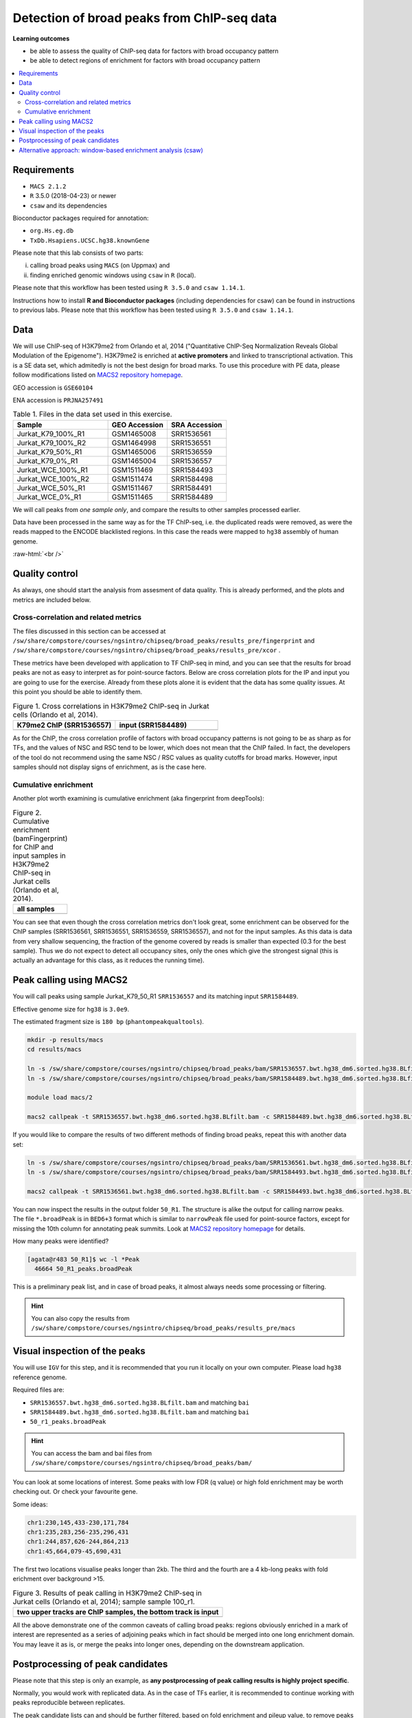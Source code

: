 .. below role allows to use the html syntax, for example :raw-html:`<br />`
.. role:: raw-html(raw)
    :format: html


============================================
Detection of broad peaks from ChIP-seq data
============================================


**Learning outcomes**

- be able to assess the quality of ChIP-seq data for factors with broad occupancy pattern
- be able to detect regions of enrichment for factors with broad occupancy pattern



.. Contents
.. =========

.. contents:: 
    :local:




Requirements
==============

* ``MACS 2.1.2``
* ``R`` 3.5.0 (2018-04-23) or newer
* ``csaw`` and its dependencies

Bioconductor packages required for annotation:

* ``org.Hs.eg.db``
* ``TxDb.Hsapiens.UCSC.hg38.knownGene``


Please note that this lab consists of two parts: 

(i) calling broad peaks using ``MACS`` (on Uppmax) and 

(ii) finding enriched genomic windows using  ``csaw`` in ``R``  (local).


Please note that this workflow has been tested using ``R 3.5.0`` and ``csaw 1.14.1``.



Instructions how to install **R and Bioconductor packages** (including dependencies for csaw) can be found in instructions to previous labs. Please note that this workflow has been tested using ``R 3.5.0`` and ``csaw 1.14.1``.


Data
=====

We will use ChIP-seq of H3K79me2 from Orlando et al, 2014 ("Quantitative ChIP-Seq Normalization Reveals Global Modulation of the Epigenome"). H3K79me2 is enriched at **active promoters** and linked to transcriptional activation. This is a SE data set, which admitedly is not the best design for broad marks. To use this procedure with PE data, please follow modifications listed on `MACS2 repository homepage <https://github.com/taoliu/MACS>`_.


GEO accession is ``GSE60104``

ENA accession is ``PRJNA257491``


.. list-table:: Table 1. Files in the data set used in this exercise.
   :widths: 40 25 25
   :header-rows: 1

   * - Sample
     - GEO Accession
     - SRA Accession
   * - Jurkat_K79_100%_R1
     - GSM1465008
     - SRR1536561
   * - Jurkat_K79_100%_R2
     - GSM1464998
     - SRR1536551
   * - Jurkat_K79_50%_R1
     - GSM1465006
     - SRR1536559
   * - Jurkat_K79_0%_R1
     - GSM1465004
     - SRR1536557
   * - Jurkat_WCE_100%_R1
     - GSM1511469
     - SRR1584493
   * - Jurkat_WCE_100%_R2
     - GSM1511474
     - SRR1584498
   * - Jurkat_WCE_50%_R1
     - GSM1511467
     - SRR1584491
   * - Jurkat_WCE_0%_R1
     - GSM1511465
     - SRR1584489



We will call peaks from *one sample only*, and compare the results to other samples processed earlier.


Data have been processed in the same way as for the TF ChIP-seq, i.e. the duplicated reads were removed, as were the reads mapped to the ENCODE blacklisted regions. In this case the reads were mapped to ``hg38`` assembly of human genome.

:raw-html:`<br />`


Quality control
================

As always, one should start the analysis from assesment of data quality. This is already performed, and the plots and metrics are included below.

Cross-correlation and related metrics
----------------------------------------

The files discussed in this section can be accessed at 
``/sw/share/compstore/courses/ngsintro/chipseq/broad_peaks/results_pre/fingerprint``
and
``/sw/share/compstore/courses/ngsintro/chipseq/broad_peaks/results_pre/xcor``
.

These metrics have been developed with application to TF ChIP-seq in mind, and you can see that the results for broad peaks are not as easy to interpret as for point-source factors. Below are cross correlation plots for the IP and input you are going to use for the exercise. Already from these plots alone it is evident that the data has some quality issues. At this point you should be able to identify them.


.. list-table:: Figure 1. Cross correlations in H3K79me2 ChIP-seq in Jurkat cells (Orlando et al, 2014).
   :widths: 40 40
   :header-rows: 1

   * - K79me2 ChIP (SRR1536557)
     - input (SRR1584489)
   * - .. image:: figures/SRR1536557_xcor.png
   			:width: 300px
     - .. image:: figures/SRR1584489_xcor.png
   			:width: 300px



As for the ChIP, the cross correlation profile of factors with broad occupancy patterns is not going to be as sharp as for TFs, and the values of NSC and RSC tend to be lower, which does not mean that the ChIP failed. In fact, the developers of the tool do not recommend using the same NSC / RSC values as quality cutoffs for broad marks. However, input samples should not display signs of enrichment, as is the case here.

Cumulative enrichment
----------------------

Another plot worth examining is cumulative enrichment (aka fingerprint from deepTools):

.. list-table:: Figure 2. Cumulative enrichment (bamFingerprint) for ChIP and input samples in H3K79me2 ChIP-seq in Jurkat cells (Orlando et al, 2014).
   :widths: 60
   :header-rows: 1

   * - all samples
   * - .. image:: figures/cmplGSE60104fingerprint.png
   			:width: 600px



You can see that even though the cross correlation metrics don't look great, some enrichment can be observed for the ChIP samples (SRR1536561, SRR1536551, SRR1536559, SRR1536557), and not for the input samples. As this data is data from very shallow sequencing, the fraction of the genome covered by reads is smaller than expected (0.3 for the best sample). Thus we do not expect to detect all occupancy sites, only the ones which give the strongest signal (this is actually an advantage for this class, as it reduces the running time).


Peak calling using MACS2
=========================

You will call peaks using sample Jurkat_K79_50_R1 ``SRR1536557`` and its matching input ``SRR1584489``.

Effective genome size for ``hg38`` is ``3.0e9``.

The estimated fragment size is ``180 bp`` (``phantompeakqualtools``).


.. code-block:: bash
	
	mkdir -p results/macs
	cd results/macs

	ln -s /sw/share/compstore/courses/ngsintro/chipseq/broad_peaks/bam/SRR1536557.bwt.hg38_dm6.sorted.hg38.BLfilt.bam
	ln -s /sw/share/compstore/courses/ngsintro/chipseq/broad_peaks/bam/SRR1584489.bwt.hg38_dm6.sorted.hg38.BLfilt.bam

	module load macs/2

	macs2 callpeak -t SRR1536557.bwt.hg38_dm6.sorted.hg38.BLfilt.bam -c SRR1584489.bwt.hg38_dm6.sorted.hg38.BLfilt.bam -n 50_R1 --outdir 50_R1 -f BAM --gsize 3.0e9 -q 0.1 --nomodel --extsize 180 --broad --broad-cutoff 0.1




If you would like to compare the results of two different methods of finding broad peaks, repeat this with another data set:

.. code-block:: bash

	ln -s /sw/share/compstore/courses/ngsintro/chipseq/broad_peaks/bam/SRR1536561.bwt.hg38_dm6.sorted.hg38.BLfilt.bam
	ln -s /sw/share/compstore/courses/ngsintro/chipseq/broad_peaks/bam/SRR1584493.bwt.hg38_dm6.sorted.hg38.BLfilt.bam

	macs2 callpeak -t SRR1536561.bwt.hg38_dm6.sorted.hg38.BLfilt.bam -c SRR1584493.bwt.hg38_dm6.sorted.hg38.BLfilt.bam -n 100_R1 --outdir 100_R1 -f BAM --gsize 3.0e9 -q 0.1 --nomodel --extsize 180 --broad --broad-cutoff 0.1




You can now inspect the results in the output folder ``50_R1``. The structure is alike the output for calling narrow peaks. The file ``*.broadPeak`` is in ``BED6+3`` format which is similar to ``narrowPeak`` file used for point-source factors, except for missing the 10th column for annotating peak summits. Look at `MACS2 repository homepage <https://github.com/taoliu/MACS>`_ for details.

How many peaks were identified?


.. code-block:: bash

	[agata@r483 50_R1]$ wc -l *Peak
	  46664 50_R1_peaks.broadPeak


This is a preliminary peak list, and in case of broad peaks, it almost always needs some processing or filtering.

.. HINT::

	You can also copy the results from
	``/sw/share/compstore/courses/ngsintro/chipseq/broad_peaks/results_pre/macs``


Visual inspection of the peaks
================================

You will use ``IGV`` for this step, and it is recommended that you run it locally on your own computer. Please load ``hg38`` reference genome.

Required files are:

* ``SRR1536557.bwt.hg38_dm6.sorted.hg38.BLfilt.bam`` and matching ``bai``
* ``SRR1584489.bwt.hg38_dm6.sorted.hg38.BLfilt.bam`` and matching ``bai``
* ``50_r1_peaks.broadPeak``


.. HINT::

	You can access the bam and bai files from
	``/sw/share/compstore/courses/ngsintro/chipseq/broad_peaks/bam/``


You can look at some locations of interest. Some peaks with low FDR (q value) or high fold enrichment may be worth checking out. Or check your favourite gene.

Some ideas:

.. code-block:: bash

	chr1:230,145,433-230,171,784
	chr1:235,283,256-235,296,431
	chr1:244,857,626-244,864,213
	chr1:45,664,079-45,690,431


The first two locations visualise peaks longer than 2kb. The third and the fourth are a 4 kb-long peaks with fold erichment over background >15.



.. list-table:: Figure 3. Results of peak calling in H3K79me2 ChIP-seq in Jurkat cells (Orlando et al, 2014); sample sample 100_r1.
   :widths: 60
   :header-rows: 1

   * - two upper tracks are ChIP samples, the bottom track is input
   * - .. image:: figures/broad3.png
   			:width: 600px



All the above demonstrate one of the common caveats of calling broad peaks: regions obviously enriched in a mark of interest are represented as a series of adjoining peaks which in fact should be merged into one long enrichment domain. You may leave it as is, or merge the peaks into longer ones, depending on the downstream application.


Postprocessing of peak candidates
====================================

Please note that this step is only an example, as **any postprocessing of peak calling results is highly project specific**.

Normally, you would work with replicated data. As in the case of TFs earlier, it is recommended to continue working with peaks reproducible between replicates.

The peak candidate lists can and should be further filtered, based on fold enrichment and pileup value, to remove peaks which could have a high fold enrichment but low signal, as these are likely non-informative. Any filtering, however has to be performed having in mind the biological characteristics of the signal.

You can merge peaks which are close to one another using `bedtools <https://bedtools.readthedocs.io/en/latest/>`_. You will control the distance of features to be merged using option ``-d``. Here we arbitrarily choose 1 kb.


.. code-block:: bash

	cp 50_r1_peaks.broadPeak 50_r1.bed

	module load bioinfo-tools
	module load BEDTools/2.27.1

	bedtools merge -d 1000 -i 50_r1.bed > 50_r1.merged.bed

	#how many peaks?
	wc -l 50_r1.merged.bed 
	#11732 50_r1.merged.bed



:raw-html:`<br />`


Alternative approach: window-based enrichment analysis (csaw)
===============================================================

This workflow is similar to the one using ``csaw`` designed for TF peaks. The differences pertain to analysis of signal from diffuse marks. Please check the "Csaw (Alternative differential binding analyses)" tutorial for more detailed comments on each step.

You will use data from the same dataset, however, the files were processed in a different manner: the alignments were not filtered to remove duplictate reads nor the reads mapping to the ENCODE blacklisted regions. To reduce the computational burden, the bam files were subset to contain alignments to ``chr1``.

This exercise is best performed locally. It has not been tested on Uppmax.

First, you need to copy the necessary files to your laptop:

.. code-block:: bash

	cd /desired/location

	scp <USERNAME>@rackham.uppmax.uu.se:/sw/share/compstore/courses/ngsintro/chipseq/broad_peaks/broad_peaks_bam.tar.gz .

	#type your password at the prompt

	tar zcvf broad_peaks_bam.tar.gz


The remaining part of the exercise is performed in ``R``.

Sort out the working directory and file paths:

.. code-block:: R

	setwd("/path/to/workdir")

	dir.data = "/path/to/desired/location/bam_chr1"

	k79_100_1=file.path(dir.data,"SRR1536561.bwt.hg38_dm6.sorted.chr1.hg38.bam")
	k79_100_2=file.path(dir.data,"SRR1536561.bwt.hg38_dm6.sorted.chr1.hg38.bam")
	k79_100_i1=file.path(dir.data,"SRR1584493.bwt.hg38_dm6.sorted.chr1.hg38.bam")
	k79_100_i2=file.path(dir.data,"SRR1584498.bwt.hg38_dm6.sorted.chr1.hg38.bam")

	bam.files <- c(k79_100_1,k79_100_2,k79_100_i1,k79_100_i2)


Read in the data:

.. code-block:: R

	frag.len=180

	library(csaw)

	data <- windowCounts(bam.files, ext=frag.len, width=100) 



You will identify the enrichment windows by performing a differential occupancy analysis between ChIP and input samples.

Information on the contrast to test:

.. code-block:: R

	grouping <- factor(c('chip', 'chip', 'input', 'input'))
	design <- model.matrix(~0 + grouping)
	colnames(design) <- levels(grouping)
	library(edgeR)
	contrast <- makeContrasts(chip - input, levels=design)


Next, you need to filter out uninformative windows with low signal prior to further analysis. Selection of appropriate filtering strategy and cutoff is key to a successful detection of differential occupancy events, and is data dependent. Filtering is valid so long as it is independent of the test statistic under the null hypothesis.
One possible approach involves choosing a filter threshold based on the fold change over
the level of non-specific enrichment (background). The degree of background enrichment is estimated
by counting reads into large bins across the genome.

With ``type="global"``, the ``filterWindows`` function returns the increase in the abundance of
each window over the global background. 
Windows are filtered by setting some minimum threshold on this increase. Here, a **fold change of 3** is necessary for a window to be considered as containing a binding site. 

In this example, you estimate the global background using ChIP samples only. You can do it using the entire dataset including inputs of course.

.. code-block:: R

	bam.files_chip <- c(k79_100_1,k79_100_2)

	bin.size <- 2000L
	binned.ip <- windowCounts(bam.files_chip, bin=TRUE, width=bin.size, ext=frag.len)
	data.ip=data[,1:2]
	filter.stat <- filterWindows(data.ip, background=binned.ip, type="global")

	keep <- filter.stat$filter > log2(3)
	data.filt <- data[keep,]


To examine how many windows passed the filtering:

.. code-block:: R

	summary(keep)

	##   Mode   FALSE    TRUE 
	##  logical   56543   61752 


To normalise the data for different library sizes you need to calculate normalisation factors based on large bins:

.. code-block:: R

	binned <- windowCounts(bam.files, bin=TRUE, width=10000)
	data.filt <- normOffsets(binned, se.out=data.filt)

	data.filt$norm.factors
	## [1] 0.9970575 0.9970575 0.9310318 1.0804262




Detection of DB windows (in our case, the occupancy sites):

.. code-block:: R

	data.filt.calc <- asDGEList(data.filt)
	data.filt.calc <- estimateDisp(data.filt.calc, design)
	fit <- glmQLFit(data.filt.calc, design, robust=TRUE)
	results <- glmQLFTest(fit, contrast=contrast)



You can inspect the raw results:

.. code-block:: R

	> head(results$table)
	       logFC   logCPM            F      PValue
	1 5.12314899 3.507425 2.028955e+10 0.004065537
	2 1.24105882 3.644954 3.018273e+00 0.210391635
	3 1.24105882 3.644954 3.018273e+00 0.210391635
	4 1.07213133 4.470860 2.003744e+00 0.279525197
	5 0.44631285 4.740069 2.820544e-01 0.643192436
	6 0.03694957 4.829412 1.729703e-02 0.939536489


The following steps will calculate the FDR for each peak, merge peaks withink 1 kb and calculate the FDR for these composite peaks.

.. code-block:: R

	merged <- mergeWindows(rowRanges(data.filt), tol=1000L)
	table.combined <- combineTests(merged$id, results$table)


Short inspection of the results:

.. code-block:: R

	head(table.combined)

	##   nWindows logFC.up logFC.down      PValue         FDR direction
	## 1       16        5          3 0.065048599 0.083668125        up
	## 2       23        0         20 0.004044035 0.008745581      down
	## 3        1        0          1 0.167741339 0.203667724      down
	## 4        2        2          0 0.210391635 0.233814958        up
	## 5        7        6          0 0.013399521 0.020487780        up
	## 6        1        1          0 0.057954382 0.075061398        up


How many regions are up (i.e. enriched in chip compared to input)?

.. code-block:: R

	is.sig.region <- table.combined$FDR <= 0.1
	table(table.combined$direction[is.sig.region])

	## down mixed    up 
	##   57    32  2103 



Does this make sense? How does it compare to results obtained from a MACS run?

You can now annotate the results as in the csaw TF exercise:

.. code-block:: R

	library(org.Hs.eg.db)
	library(TxDb.Hsapiens.UCSC.hg38.knownGene)

	anno <- detailRanges(merged$region, txdb=TxDb.Hsapiens.UCSC.hg38.knownGene,
	orgdb=org.Hs.eg.db, promoter=c(3000, 1000), dist=5000)

	merged$region$overlap <- anno$overlap
	merged$region$left <- anno$left
	merged$region$right <- anno$right

	all.results <- data.frame(as.data.frame(merged$region)[,1:3], table.combined, anno)

	sig=all.results[all.results$FDR<0.05,]
	all.results <- all.results[order(all.results$PValue),]

	head(all.results)

	filename="k79me2_100_csaw.txt"
	write.table(all.results,filename,sep="\t",quote=FALSE,row.names=FALSE)


To compare with peaks detected by MACS it is convenient to save the results in ``BED`` format:

.. code-block:: R

	sig.up=sig[sig$direction=="up",]

	starts=sig.up[,2]-1

	sig.up[,2]=starts

	sig_bed=sig.up[,c(1,2,3)]

	filename="k79me2_100_peaks.bed"
	write.table(sig_bed,filename,sep="\t",col.names=FALSE,quote=FALSE,row.names=FALSE)



You can now load the ``bed`` file to ``IGV`` along with the appropriate ``broad.Peak`` file and zoom in to your favourite location on chromosome 1.


----

Written by: Agata Smialowska
